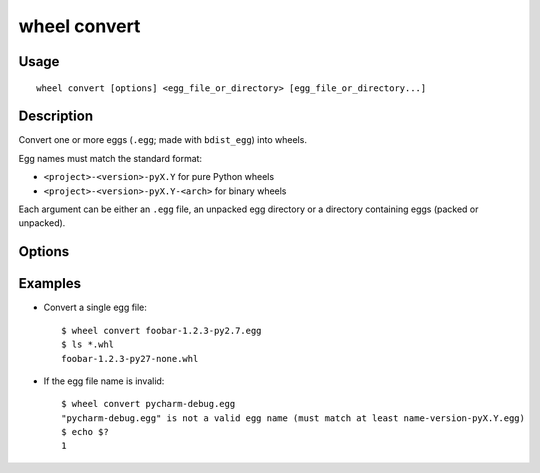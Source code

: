 wheel convert
=============

Usage
-----

::

    wheel convert [options] <egg_file_or_directory> [egg_file_or_directory...]


Description
-----------

Convert one or more eggs (``.egg``; made with ``bdist_egg``) into wheels.

Egg names must match the standard format:

* ``<project>-<version>-pyX.Y`` for pure Python wheels
* ``<project>-<version>-pyX.Y-<arch>`` for binary wheels

Each argument can be either an ``.egg`` file, an unpacked egg directory or a directory
containing eggs (packed or unpacked).

Options
-------

.. option:: -d, --dest-dir <dir>

    Directory to store the generated wheels in (defaults to current directory).


Examples
--------

* Convert a single egg file::

    $ wheel convert foobar-1.2.3-py2.7.egg
    $ ls *.whl
    foobar-1.2.3-py27-none.whl

* If the egg file name is invalid::

    $ wheel convert pycharm-debug.egg
    "pycharm-debug.egg" is not a valid egg name (must match at least name-version-pyX.Y.egg)
    $ echo $?
    1
